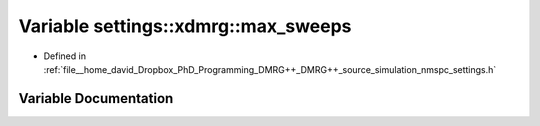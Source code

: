 .. _exhale_variable_nmspc__settings_8h_1a583c82585f19f30d183fc7fb8835e7e1:

Variable settings::xdmrg::max_sweeps
====================================

- Defined in :ref:`file__home_david_Dropbox_PhD_Programming_DMRG++_DMRG++_source_simulation_nmspc_settings.h`


Variable Documentation
----------------------


.. doxygenvariable:: settings::xdmrg::max_sweeps
